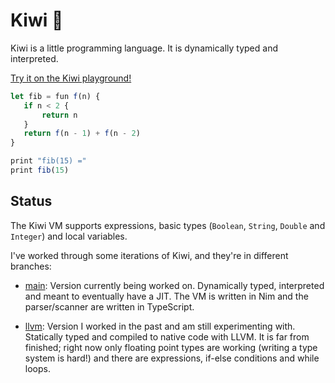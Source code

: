 
* Kiwi 🥝

Kiwi is a little programming language. It is dynamically typed and interpreted.

[[https://kiwi.frankpf.com][Try it on the Kiwi playground!]]

#+BEGIN_SRC typescript
let fib = fun f(n) {
   if n < 2 {
       return n
   }
   return f(n - 1) + f(n - 2)
}

print "fib(15) ="
print fib(15)
#+END_SRC

** Status
  
The Kiwi VM supports expressions, basic types (~Boolean~, ~String~, ~Double~ and
~Integer~) and local variables.
  
I've worked through some iterations of Kiwi, and they're in different branches:

- [[https://github.com/frankpf/kiwi/tree/main][main]]: Version currently being worked on. Dynamically typed, interpreted and
  meant to eventually have a JIT. The VM is written in Nim and the
  parser/scanner are written in TypeScript.
  
- [[https://github.com/frankpf/kiwi/tree/llvm][llvm]]: Version I worked in the past and am still experimenting with.
  Statically typed and compiled to native code with LLVM. It is far from
  finished; right now only floating point types are working (writing a type
  system is hard!) and there are expressions, if-else conditions and while
  loops. 

  
